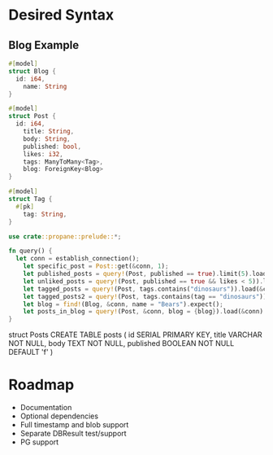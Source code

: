 * Desired Syntax
** Blog Example
	 #+BEGIN_SRC rust
	 #[model]
	 struct Blog {
	   id: i64,
		 name: String
	 }
	 
	 #[model]
	 struct Post {
	   id: i64,
		 title: String,
		 body: String,
		 published: bool,
		 likes: i32,
		 tags: ManyToMany<Tag>,
		 blog: ForeignKey<Blog>
	 }
	 
	 #[model]
	 struct Tag {
	   #[pk]
		 tag: String,
	 }

	 use crate::propane::prelude::*;

	 fn query() {
	   let conn = establish_connection();
		 let specific_post = Post::get(&conn, 1);
		 let published_posts = query!(Post, published == true).limit(5).load(&conn);
		 let unliked_posts = query!(Post, published == true && likes < 5)).load(&conn);
		 let tagged_posts = query!(Post, tags.contains("dinosaurs")).load(&conn);
		 let tagged_posts2 = query!(Post, tags.contains(tag == "dinosaurs")).load(&conn);
		 let blog = find!(Blog, &conn, name = "Bears").expect();
		 let posts_in_blog = query!(Post, &conn, blog = {blog}).load(&conn)
	 }
	 #+END_SRC
	 struct Posts
	 CREATE TABLE posts (
  id SERIAL PRIMARY KEY,
  title VARCHAR NOT NULL,
  body TEXT NOT NULL,
  published BOOLEAN NOT NULL DEFAULT 'f'
)
* Roadmap
	+ Documentation
	+ Optional dependencies
	+ Full timestamp and blob support
	+ Separate DBResult test/support
	+ PG support
